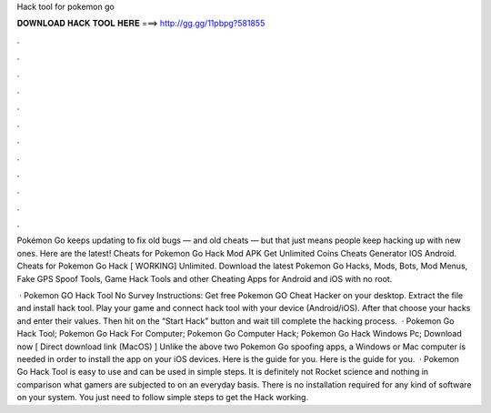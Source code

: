 Hack tool for pokemon go



𝐃𝐎𝐖𝐍𝐋𝐎𝐀𝐃 𝐇𝐀𝐂𝐊 𝐓𝐎𝐎𝐋 𝐇𝐄𝐑𝐄 ===> http://gg.gg/11pbpg?581855



.



.



.



.



.



.



.



.



.



.



.



.

Pokémon Go keeps updating to fix old bugs — and old cheats — but that just means people keep hacking up with new ones. Here are the latest! Cheats for Pokemon Go Hack Mod APK Get Unlimited Coins Cheats Generator IOS Android. Cheats for Pokemon Go Hack [ WORKING] Unlimited. Download the latest Pokemon Go Hacks, Mods, Bots, Mod Menus, Fake GPS Spoof Tools, Game Hack Tools and other Cheating Apps for Android and iOS with no root.

 · Pokemon GO Hack Tool No Survey Instructions: Get free Pokemon GO Cheat Hacker on your desktop. Extract the file and install hack tool. Play your game and connect hack tool with your device (Android/iOS). After that choose your hacks and enter their values. Then hit on the “Start Hack” button and wait till complete the hacking process.  · Pokemon Go Hack Tool; Pokemon Go Hack For Computer; Pokemon Go Computer Hack; Pokemon Go Hack Windows Pc; Download now [ Direct download link (MacOS) ] Unlike the above two Pokemon Go spoofing apps, a Windows or Mac computer is needed in order to install the app on your iOS devices. Here is the guide for you. Here is the guide for you.  · Pokemon Go Hack Tool is easy to use and can be used in simple steps. It is definitely not Rocket science and nothing in comparison what gamers are subjected to on an everyday basis. There is no installation required for any kind of software on your system. You just need to follow simple steps to get the Hack working.
